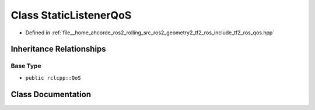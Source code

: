 .. _exhale_class_classtf2__ros_1_1StaticListenerQoS:

Class StaticListenerQoS
=======================

- Defined in :ref:`file__home_ahcorde_ros2_rolling_src_ros2_geometry2_tf2_ros_include_tf2_ros_qos.hpp`


Inheritance Relationships
-------------------------

Base Type
*********

- ``public rclcpp::QoS``


Class Documentation
-------------------


.. doxygenclass:: tf2_ros::StaticListenerQoS
   :project: tf2_ros Doxygen Project
   :members:
   :protected-members:
   :undoc-members: